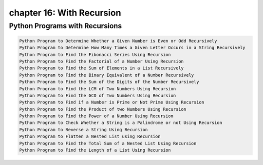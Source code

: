 chapter 16: With Recursion
==============================================



Python Programs with Recursions
-----------------------------------------------------

.. code-block:: python


    Python Program to Determine Whether a Given Number is Even or Odd Recursively
    Python Program to Determine How Many Times a Given Letter Occurs in a String Recursively
    Python Program to Find the Fibonacci Series Using Recursion
    Python Program to Find the Factorial of a Number Using Recursion
    Python Program to Find the Sum of Elements in a List Recursively
    Python Program to Find the Binary Equivalent of a Number Recursively
    Python Program to Find the Sum of the Digits of the Number Recursively
    Python Program to Find the LCM of Two Numbers Using Recursion
    Python Program to Find the GCD of Two Numbers Using Recursion
    Python Program to Find if a Number is Prime or Not Prime Using Recursion
    Python Program to Find the Product of two Numbers Using Recursion
    Python Program to Find the Power of a Number Using Recursion
    Python Program to Check Whether a String is a Palindrome or not Using Recursion
    Python Program to Reverse a String Using Recursion
    Python Program to Flatten a Nested List using Recursion
    Python Program to Find the Total Sum of a Nested List Using Recursion
    Python Program to Find the Length of a List Using Recursion
